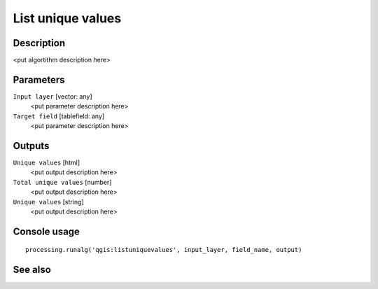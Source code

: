 List unique values
==================

Description
-----------

<put algortithm description here>

Parameters
----------

``Input layer`` [vector: any]
  <put parameter description here>

``Target field`` [tablefield: any]
  <put parameter description here>

Outputs
-------

``Unique values`` [html]
  <put output description here>

``Total unique values`` [number]
  <put output description here>

``Unique values`` [string]
  <put output description here>

Console usage
-------------

::

  processing.runalg('qgis:listuniquevalues', input_layer, field_name, output)

See also
--------

